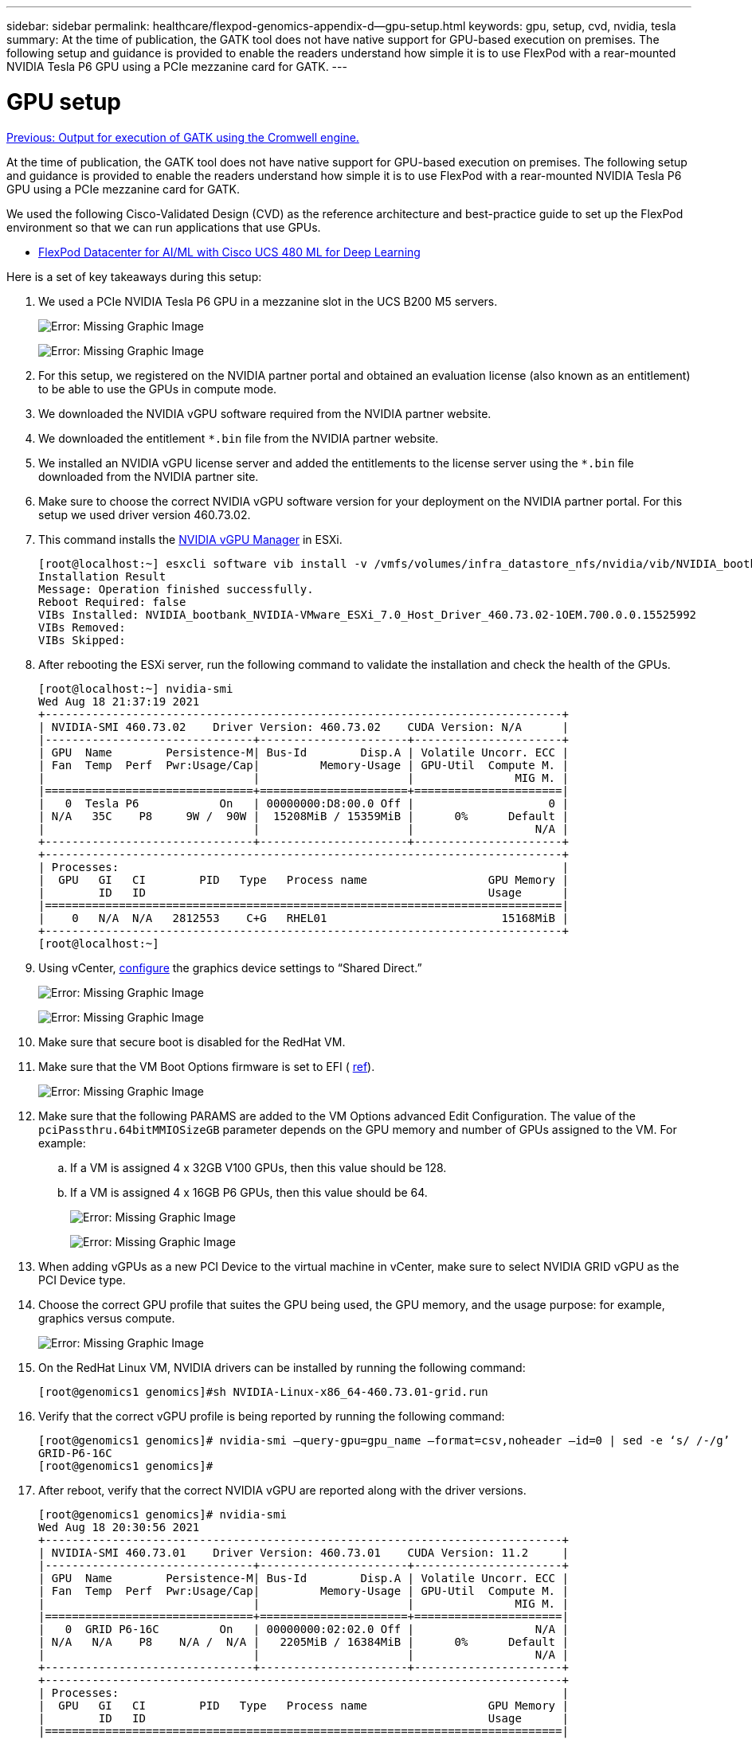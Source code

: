 ---
sidebar: sidebar
permalink: healthcare/flexpod-genomics-appendix-d--gpu-setup.html
keywords: gpu, setup, cvd, nvidia, tesla
summary: At the time of publication, the GATK tool does not have native support for GPU-based execution on premises. The following setup and guidance is provided to enable the readers understand how simple it is to use FlexPod with a rear-mounted NVIDIA Tesla P6 GPU using a PCIe mezzanine card for GATK.
---

= GPU setup
:hardbreaks:
:nofooter:
:icons: font
:linkattrs:
:imagesdir: ./../media/

//
// This file was created with NDAC Version 2.0 (August 17, 2020)
//
// 2021-11-04 14:24:47.750266
//

link:flexpod-genomics-appendix-c.html[Previous: Output for execution of GATK using the Cromwell engine.]

At the time of publication, the GATK tool does not have native support for GPU-based execution on premises. The following setup and guidance is provided to enable the readers understand how simple it is to use FlexPod with a rear-mounted NVIDIA Tesla P6 GPU using a PCIe mezzanine card for GATK.

We used the following Cisco-Validated Design (CVD) as the reference architecture and best-practice guide to set up the FlexPod environment so that we can run applications that use GPUs.

* https://www.cisco.com/c/en/us/td/docs/unified_computing/ucs/UCS_CVDs/flexpod_480ml_aiml_deployment.pdf[FlexPod Datacenter for AI/ML with Cisco UCS 480 ML for Deep Learning^]

Here is a set of key takeaways during this setup:

. We used a PCIe NVIDIA Tesla P6 GPU in a mezzanine slot in the UCS B200 M5 servers.
+
image:flexpod-genomics-image18.png[Error: Missing Graphic Image]
+
image:flexpod-genomics-image19.png[Error: Missing Graphic Image]

. For this setup, we registered on the NVIDIA partner portal and obtained an evaluation license (also known as an entitlement) to be able to use the GPUs in compute mode.
. We downloaded the NVIDIA vGPU software required from the NVIDIA partner website.
. We downloaded the entitlement `*.bin` file from the NVIDIA partner website.
. We installed an NVIDIA vGPU license server and added the entitlements to the license server using the `*.bin` file downloaded from the NVIDIA partner site.
. Make sure to choose the correct NVIDIA vGPU software version for your deployment on the NVIDIA partner portal. For this setup we used driver version 460.73.02.
. This command installs the https://docs.omniverse.nvidia.com/prod_deployment/prod_deployment/installing-vgpu-manager.html[NVIDIA vGPU Manager^] in ESXi.
+
....
[root@localhost:~] esxcli software vib install -v /vmfs/volumes/infra_datastore_nfs/nvidia/vib/NVIDIA_bootbank_NVIDIA-VMware_ESXi_7.0_Host_Driver_460.73.02-1OEM.700.0.0.15525992.vib
Installation Result
Message: Operation finished successfully.
Reboot Required: false
VIBs Installed: NVIDIA_bootbank_NVIDIA-VMware_ESXi_7.0_Host_Driver_460.73.02-1OEM.700.0.0.15525992
VIBs Removed:
VIBs Skipped:
....

. After rebooting the ESXi server, run the following command to validate the installation and check the health of the GPUs.
+
....
[root@localhost:~] nvidia-smi
Wed Aug 18 21:37:19 2021
+-----------------------------------------------------------------------------+
| NVIDIA-SMI 460.73.02    Driver Version: 460.73.02    CUDA Version: N/A      |
|-------------------------------+----------------------+----------------------+
| GPU  Name        Persistence-M| Bus-Id        Disp.A | Volatile Uncorr. ECC |
| Fan  Temp  Perf  Pwr:Usage/Cap|         Memory-Usage | GPU-Util  Compute M. |
|                               |                      |               MIG M. |
|===============================+======================+======================|
|   0  Tesla P6            On   | 00000000:D8:00.0 Off |                    0 |
| N/A   35C    P8     9W /  90W |  15208MiB / 15359MiB |      0%      Default |
|                               |                      |                  N/A |
+-------------------------------+----------------------+----------------------+
+-----------------------------------------------------------------------------+
| Processes:                                                                  |
|  GPU   GI   CI        PID   Type   Process name                  GPU Memory |
|        ID   ID                                                   Usage      |
|=============================================================================|
|    0   N/A  N/A   2812553    C+G   RHEL01                          15168MiB |
+-----------------------------------------------------------------------------+
[root@localhost:~]
....

. Using vCenter, https://blogs.vmware.com/apps/2018/09/using-gpus-with-virtual-machines-on-vsphere-part-2-vmdirectpath-i-o.html[configure^] the graphics device settings to “Shared Direct.”
+
image:flexpod-genomics-image20.png[Error: Missing Graphic Image]
+
image:flexpod-genomics-image21.png[Error: Missing Graphic Image]

. Make sure that secure boot is disabled for the RedHat VM.
. Make sure that the VM Boot Options firmware is set to EFI ( https://docs.vmware.com/en/VMware-vSphere-Bitfusion/3.0/Install-Guide/GUID-2005A8C6-4FDC-46DF-BB6B-989F6E91F3E2.html[ref^]).
+
image:flexpod-genomics-image22.png[Error: Missing Graphic Image]

. Make sure that the following PARAMS are added to the VM Options advanced Edit Configuration. The value of the `pciPassthru.64bitMMIOSizeGB` parameter depends on the GPU memory and number of GPUs assigned to the VM. For example:
.. If a VM is assigned 4 x 32GB V100 GPUs, then this value should be 128.
.. If a VM is assigned 4 x 16GB P6 GPUs, then this value should be 64.
+
image:flexpod-genomics-image23.png[Error: Missing Graphic Image]
+
image:flexpod-genomics-image24.png[Error: Missing Graphic Image]

. When adding vGPUs as a new PCI Device to the virtual machine in vCenter, make sure to select NVIDIA GRID vGPU as the PCI Device type.
. Choose the correct GPU profile that suites the GPU being used, the GPU memory, and the usage purpose: for example, graphics versus compute.
+
image:flexpod-genomics-image25.png[Error: Missing Graphic Image]

. On the RedHat Linux VM, NVIDIA drivers can be installed by running the following command:
+
....
[root@genomics1 genomics]#sh NVIDIA-Linux-x86_64-460.73.01-grid.run
....

. Verify that the correct vGPU profile is being reported by running the following command:
+
....
[root@genomics1 genomics]# nvidia-smi –query-gpu=gpu_name –format=csv,noheader –id=0 | sed -e ‘s/ /-/g’
GRID-P6-16C
[root@genomics1 genomics]#
....

. After reboot,  verify that the correct NVIDIA vGPU are reported along with the driver versions.
+
....
[root@genomics1 genomics]# nvidia-smi
Wed Aug 18 20:30:56 2021
+-----------------------------------------------------------------------------+
| NVIDIA-SMI 460.73.01    Driver Version: 460.73.01    CUDA Version: 11.2     |
|-------------------------------+----------------------+----------------------+
| GPU  Name        Persistence-M| Bus-Id        Disp.A | Volatile Uncorr. ECC |
| Fan  Temp  Perf  Pwr:Usage/Cap|         Memory-Usage | GPU-Util  Compute M. |
|                               |                      |               MIG M. |
|===============================+======================+======================|
|   0  GRID P6-16C         On   | 00000000:02:02.0 Off |                  N/A |
| N/A   N/A    P8    N/A /  N/A |   2205MiB / 16384MiB |      0%      Default |
|                               |                      |                  N/A |
+-------------------------------+----------------------+----------------------+
+-----------------------------------------------------------------------------+
| Processes:                                                                  |
|  GPU   GI   CI        PID   Type   Process name                  GPU Memory |
|        ID   ID                                                   Usage      |
|=============================================================================|
|    0   N/A  N/A      8604      G   /usr/libexec/Xorg                  13MiB |
+-----------------------------------------------------------------------------+
[root@genomics1 genomics]#
....

. Make sure that the license server IP is configured on the VM in the vGPU grid configuration file.
.. Copy the template.
+
....
[root@genomics1 genomics]# cp /etc/nvidia/gridd.conf.template /etc/nvidia/gridd.conf
....

.. Edit the file `/etc/nvidia/rid.conf`, add the license server IP address,  and set the feature type to 1.
+
....
 ServerAddress=192.168.169.10
....
+
....
 FeatureType=1
....

. After restarting the VM,  you should see an entry under Licensed Clients in the license server as shown below.
+
image:flexpod-genomics-image26.png[Error: Missing Graphic Image]

. Refer to the Solutions Setup section for more information on downloading the GATK and Cromwell software.
. After GATK can use GPUs on premises,  the workflow description language `*. wdl` has the runtime attributes as shown below.
+
....
task ValidateBAM {
  input {
    # Command parameters
    File input_bam
    String output_basename
    String? validation_mode
    String gatk_path
    # Runtime parameters
    String docker
    Int machine_mem_gb = 4
    Int addtional_disk_space_gb = 50
  }
  Int disk_size = ceil(size(input_bam, "GB")) + addtional_disk_space_gb
  String output_name = "${output_basename}_${validation_mode}.txt"
  command {
    ${gatk_path} \
      ValidateSamFile \
      --INPUT ${input_bam} \
      --OUTPUT ${output_name} \
      --MODE ${default="SUMMARY" validation_mode}
  }
  runtime {
    gpuCount: 1
    gpuType: "nvidia-tesla-p6"
    docker: docker
    memory: machine_mem_gb + " GB"
    disks: "local-disk " + disk_size + " HDD"
  }
  output {
    File validation_report = "${output_name}"
  }
}
....

link:flexpod-genomics-conclusion.html[Next: Conclusion.]
